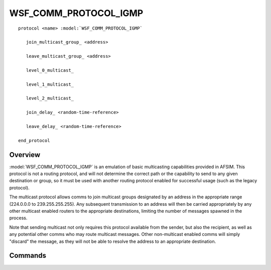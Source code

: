 .. ****************************************************************************
.. CUI
..
.. The Advanced Framework for Simulation, Integration, and Modeling (AFSIM)
..
.. The use, dissemination or disclosure of data in this file is subject to
.. limitation or restriction. See accompanying README and LICENSE for details.
.. ****************************************************************************

WSF_COMM_PROTOCOL_IGMP
----------------------

.. model:: routing_protocol WSF_COMM_PROTOCOL_IGMP

.. parsed-literal::

   protocol <name> :model:`WSF_COMM_PROTOCOL_IGMP`
   
      join_multicast_group_ <address>
      
      leave_multicast_group_ <address>
      
      level_0_multicast_
      
      level_1_multicast_
      
      level_2_multicast_
      
      join_delay_ <random-time-reference>
      
      leave_delay_ <random-time-reference>
      
   end_protocol
   
Overview
========

:model:`WSF_COMM_PROTOCOL_IGMP` is an emulation of basic multicasting
capabilities provided in AFSIM. This protocol is not a routing protocol,
and will not determine the correct path or the capability to send to any given
destination or group, so it must be used with another routing protocol enabled
for successful usage (such as the legacy protocol).

The multicast protocol allows comms to join multicast
groups designated by an address in the appropriate range (224.0.0.0 to 
239.255.255.255). Any subsequent transmission to an address will then be
carried appropriately by any other multicast enabled routers to the 
appropriate destinations, limiting the number of messages spawned in the process.

Note that sending multicast not only requires this protocol available from the
sender, but also the recipient, as well as any potential other comms who may
route multicast messages. Other non-multicast enabled comms will simply
"discard" the message, as they will not be able to resolve the address to an
appropriate destination.

Commands
========

.. command:: join_multicast_group <address>

   Adds this comm to the multicast group specified. Any messages sent to this
   address will attempt carrying the message to this comm, assuming no routing
   failures.

.. command:: leave_multicast_group <address>

   Removes this comm from the specified multicast group. Specifically intended
   to allow removal of indicated multicast group specification from derived comms.

.. command:: level_0_multicast

   Indicates that this multicast protocol instance is of type 0, indicating no
   actual multicast support.

.. command:: level_1_multicast

   Indicates that this multicast protocol instance is of type 1, indicating that
   this comm is capable of sending multicast messages, but cannot receive them.

.. command:: level_2_multicast

   Indicates that this multicast protocol instance is of type 2, indicating that
   this comm has full multicast capabilities, and can both send and receive
   multicast messages.
   
   This is the default setting for this protocol.
   
.. command:: join_delay <random-time-reference>

   Specifies the time required to join a multicast group, for more advanced
   modeling of network characteristics. This may also affect how other protocols
   who use multicast (such as OSPF) function, due to delayed propogation of
   multicast group data amongst routers. Future plans of script capabilities in
   joining and leaving multicast groups will be affected by this value.
   
   **Default** constant 0 script
   
.. command:: leave_delay <random-time-reference>

   Specifies the time required to leave a multicast group, for more advanced
   modeling of network characteristics. This may also affect how other protocols
   who use multicast (such as OSPF) function, due to delayed propagation of
   multicast group data amongst routers. Future plans of script capabilities in
   joining and leaving multicast groups will be affected by this value.
